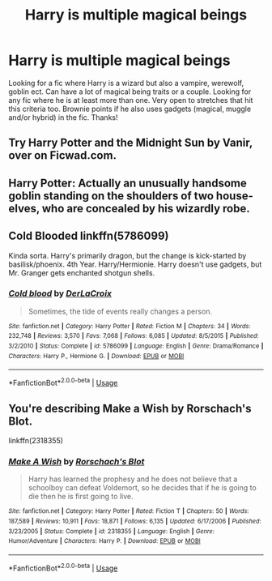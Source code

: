 #+TITLE: Harry is multiple magical beings

* Harry is multiple magical beings
:PROPERTIES:
:Author: Silentone26
:Score: 7
:DateUnix: 1556071742.0
:DateShort: 2019-Apr-24
:FlairText: Request
:END:
Looking for a fic where Harry is a wizard but also a vampire, werewolf, goblin ect. Can have a lot of magical being traits or a couple. Looking for any fic where he is at least more than one. Very open to stretches that hit this criteria too. Brownie points if he also uses gadgets (magical, muggle and/or hybrid) in the fic. Thanks!


** Try Harry Potter and the Midnight Sun by Vanir, over on Ficwad.com.
:PROPERTIES:
:Author: wordhammer
:Score: 2
:DateUnix: 1556076628.0
:DateShort: 2019-Apr-24
:END:


** Harry Potter: Actually an unusually handsome goblin standing on the shoulders of two house-elves, who are concealed by his wizardly robe.
:PROPERTIES:
:Author: turbinicarpus
:Score: 2
:DateUnix: 1556137727.0
:DateShort: 2019-Apr-25
:END:


** Cold Blooded linkffn(5786099)

Kinda sorta. Harry's primarily dragon, but the change is kick-started by basilisk/phoenix. 4th Year. Harry/Hermionie. Harry doesn't use gadgets, but Mr. Granger gets enchanted shotgun shells.
:PROPERTIES:
:Author: streakermaximus
:Score: 1
:DateUnix: 1556086677.0
:DateShort: 2019-Apr-24
:END:

*** [[https://www.fanfiction.net/s/5786099/1/][*/Cold blood/*]] by [[https://www.fanfiction.net/u/1679315/DerLaCroix][/DerLaCroix/]]

#+begin_quote
  Sometimes, the tide of events really changes a person.
#+end_quote

^{/Site/:} ^{fanfiction.net} ^{*|*} ^{/Category/:} ^{Harry} ^{Potter} ^{*|*} ^{/Rated/:} ^{Fiction} ^{M} ^{*|*} ^{/Chapters/:} ^{34} ^{*|*} ^{/Words/:} ^{232,748} ^{*|*} ^{/Reviews/:} ^{3,570} ^{*|*} ^{/Favs/:} ^{7,068} ^{*|*} ^{/Follows/:} ^{6,085} ^{*|*} ^{/Updated/:} ^{8/5/2015} ^{*|*} ^{/Published/:} ^{3/2/2010} ^{*|*} ^{/Status/:} ^{Complete} ^{*|*} ^{/id/:} ^{5786099} ^{*|*} ^{/Language/:} ^{English} ^{*|*} ^{/Genre/:} ^{Drama/Romance} ^{*|*} ^{/Characters/:} ^{Harry} ^{P.,} ^{Hermione} ^{G.} ^{*|*} ^{/Download/:} ^{[[http://www.ff2ebook.com/old/ffn-bot/index.php?id=5786099&source=ff&filetype=epub][EPUB]]} ^{or} ^{[[http://www.ff2ebook.com/old/ffn-bot/index.php?id=5786099&source=ff&filetype=mobi][MOBI]]}

--------------

*FanfictionBot*^{2.0.0-beta} | [[https://github.com/tusing/reddit-ffn-bot/wiki/Usage][Usage]]
:PROPERTIES:
:Author: FanfictionBot
:Score: 1
:DateUnix: 1556086701.0
:DateShort: 2019-Apr-24
:END:


** You're describing Make a Wish by Rorschach's Blot.

linkffn(2318355)
:PROPERTIES:
:Author: eislor
:Score: 1
:DateUnix: 1556122983.0
:DateShort: 2019-Apr-24
:END:

*** [[https://www.fanfiction.net/s/2318355/1/][*/Make A Wish/*]] by [[https://www.fanfiction.net/u/686093/Rorschach-s-Blot][/Rorschach's Blot/]]

#+begin_quote
  Harry has learned the prophesy and he does not believe that a schoolboy can defeat Voldemort, so he decides that if he is going to die then he is first going to live.
#+end_quote

^{/Site/:} ^{fanfiction.net} ^{*|*} ^{/Category/:} ^{Harry} ^{Potter} ^{*|*} ^{/Rated/:} ^{Fiction} ^{T} ^{*|*} ^{/Chapters/:} ^{50} ^{*|*} ^{/Words/:} ^{187,589} ^{*|*} ^{/Reviews/:} ^{10,911} ^{*|*} ^{/Favs/:} ^{18,871} ^{*|*} ^{/Follows/:} ^{6,135} ^{*|*} ^{/Updated/:} ^{6/17/2006} ^{*|*} ^{/Published/:} ^{3/23/2005} ^{*|*} ^{/Status/:} ^{Complete} ^{*|*} ^{/id/:} ^{2318355} ^{*|*} ^{/Language/:} ^{English} ^{*|*} ^{/Genre/:} ^{Humor/Adventure} ^{*|*} ^{/Characters/:} ^{Harry} ^{P.} ^{*|*} ^{/Download/:} ^{[[http://www.ff2ebook.com/old/ffn-bot/index.php?id=2318355&source=ff&filetype=epub][EPUB]]} ^{or} ^{[[http://www.ff2ebook.com/old/ffn-bot/index.php?id=2318355&source=ff&filetype=mobi][MOBI]]}

--------------

*FanfictionBot*^{2.0.0-beta} | [[https://github.com/tusing/reddit-ffn-bot/wiki/Usage][Usage]]
:PROPERTIES:
:Author: FanfictionBot
:Score: 1
:DateUnix: 1556122998.0
:DateShort: 2019-Apr-24
:END:
